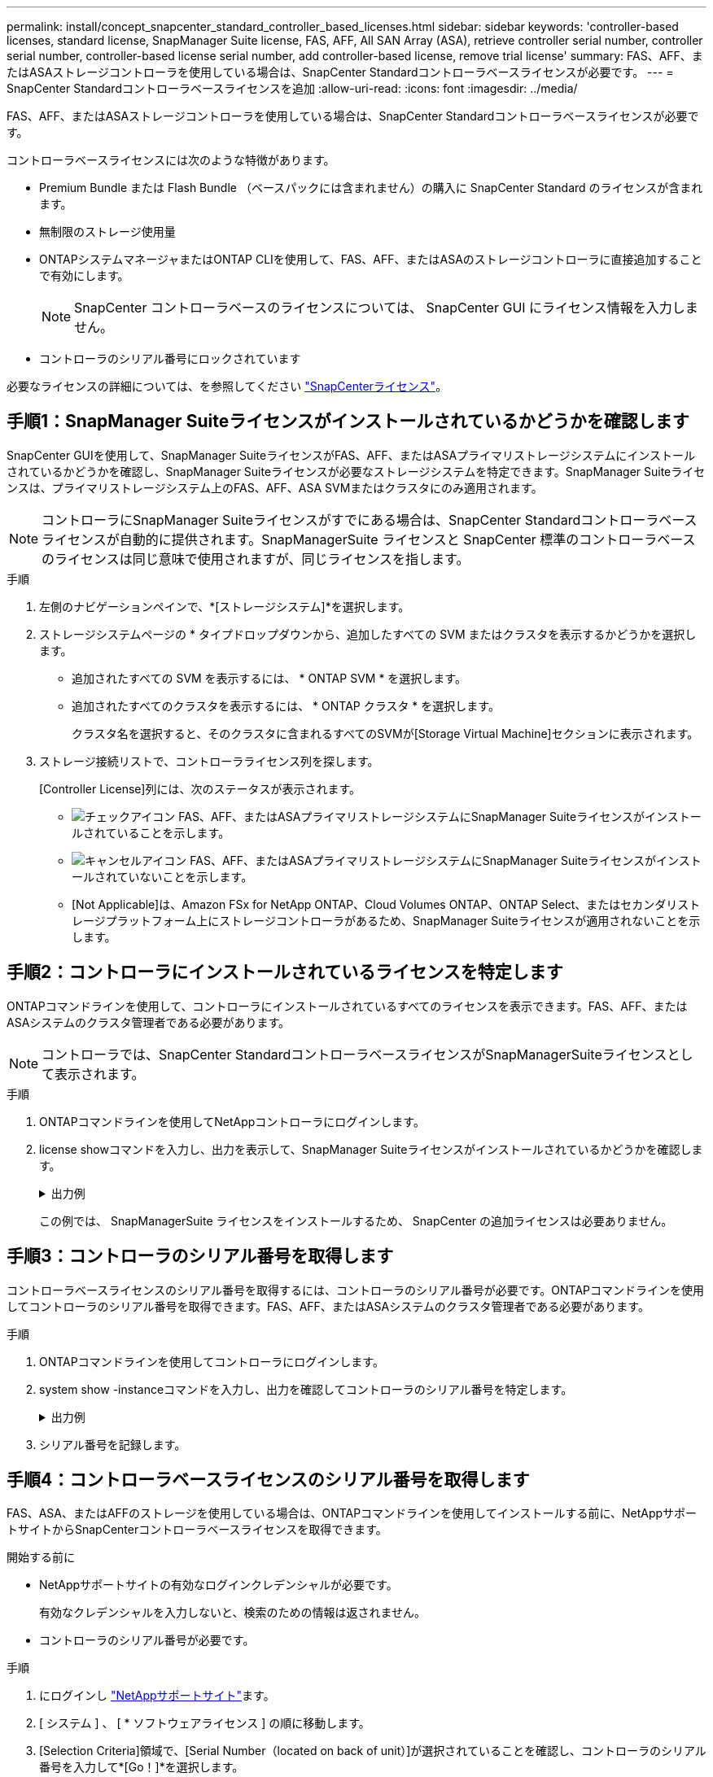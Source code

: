 ---
permalink: install/concept_snapcenter_standard_controller_based_licenses.html 
sidebar: sidebar 
keywords: 'controller-based licenses, standard license, SnapManager Suite license, FAS, AFF, All SAN Array (ASA), retrieve controller serial number, controller serial number, controller-based license serial number, add controller-based license, remove trial license' 
summary: FAS、AFF、またはASAストレージコントローラを使用している場合は、SnapCenter Standardコントローラベースライセンスが必要です。 
---
= SnapCenter Standardコントローラベースライセンスを追加
:allow-uri-read: 
:icons: font
:imagesdir: ../media/


[role="lead"]
FAS、AFF、またはASAストレージコントローラを使用している場合は、SnapCenter Standardコントローラベースライセンスが必要です。

コントローラベースライセンスには次のような特徴があります。

* Premium Bundle または Flash Bundle （ベースパックには含まれません）の購入に SnapCenter Standard のライセンスが含まれます。
* 無制限のストレージ使用量
* ONTAPシステムマネージャまたはONTAP CLIを使用して、FAS、AFF、またはASAのストレージコントローラに直接追加することで有効にします。
+

NOTE: SnapCenter コントローラベースのライセンスについては、 SnapCenter GUI にライセンス情報を入力しません。

* コントローラのシリアル番号にロックされています


必要なライセンスの詳細については、を参照してください link:../install/concept_snapcenter_licenses.html["SnapCenterライセンス"^]。



== 手順1：SnapManager Suiteライセンスがインストールされているかどうかを確認します

SnapCenter GUIを使用して、SnapManager SuiteライセンスがFAS、AFF、またはASAプライマリストレージシステムにインストールされているかどうかを確認し、SnapManager Suiteライセンスが必要なストレージシステムを特定できます。SnapManager Suiteライセンスは、プライマリストレージシステム上のFAS、AFF、ASA SVMまたはクラスタにのみ適用されます。


NOTE: コントローラにSnapManager Suiteライセンスがすでにある場合は、SnapCenter Standardコントローラベースライセンスが自動的に提供されます。SnapManagerSuite ライセンスと SnapCenter 標準のコントローラベースのライセンスは同じ意味で使用されますが、同じライセンスを指します。

.手順
. 左側のナビゲーションペインで、*[ストレージシステム]*を選択します。
. ストレージシステムページの * タイプドロップダウンから、追加したすべての SVM またはクラスタを表示するかどうかを選択します。
+
** 追加されたすべての SVM を表示するには、 * ONTAP SVM * を選択します。
** 追加されたすべてのクラスタを表示するには、 * ONTAP クラスタ * を選択します。
+
クラスタ名を選択すると、そのクラスタに含まれるすべてのSVMが[Storage Virtual Machine]セクションに表示されます。



. ストレージ接続リストで、コントローラライセンス列を探します。
+
[Controller License]列には、次のステータスが表示されます。

+
** image:../media/controller_licensed_icon.gif["チェックアイコン"] FAS、AFF、またはASAプライマリストレージシステムにSnapManager Suiteライセンスがインストールされていることを示します。
** image:../media/controller_not_licensed_icon.gif["キャンセルアイコン"] FAS、AFF、またはASAプライマリストレージシステムにSnapManager Suiteライセンスがインストールされていないことを示します。
** [Not Applicable]は、Amazon FSx for NetApp ONTAP、Cloud Volumes ONTAP、ONTAP Select、またはセカンダリストレージプラットフォーム上にストレージコントローラがあるため、SnapManager Suiteライセンスが適用されないことを示します。






== 手順2：コントローラにインストールされているライセンスを特定します

ONTAPコマンドラインを使用して、コントローラにインストールされているすべてのライセンスを表示できます。FAS、AFF、またはASAシステムのクラスタ管理者である必要があります。


NOTE: コントローラでは、SnapCenter StandardコントローラベースライセンスがSnapManagerSuiteライセンスとして表示されます。

.手順
. ONTAPコマンドラインを使用してNetAppコントローラにログインします。
. license showコマンドを入力し、出力を表示して、SnapManager Suiteライセンスがインストールされているかどうかを確認します。
+
.出力例
[%collapsible]
====
[listing]
----
cluster1::> license show
(system license show)

Serial Number: 1-80-0000xx
Owner: cluster1
Package           Type     Description              Expiration
----------------- -------- ---------------------    ---------------
Base              site     Cluster Base License     -

Serial Number: 1-81-000000000000000000000000xx
Owner: cluster1-01
Package           Type     Description              Expiration
----------------- -------- ---------------------    ---------------
NFS               license  NFS License              -
CIFS              license  CIFS License             -
iSCSI             license  iSCSI License            -
FCP               license  FCP License              -
SnapRestore       license  SnapRestore License      -
SnapMirror        license  SnapMirror License       -
FlexClone         license  FlexClone License        -
SnapVault         license  SnapVault License        -
SnapManagerSuite  license  SnapManagerSuite License -
----
====
+
この例では、 SnapManagerSuite ライセンスをインストールするため、 SnapCenter の追加ライセンスは必要ありません。





== 手順3：コントローラのシリアル番号を取得します

コントローラベースライセンスのシリアル番号を取得するには、コントローラのシリアル番号が必要です。ONTAPコマンドラインを使用してコントローラのシリアル番号を取得できます。FAS、AFF、またはASAシステムのクラスタ管理者である必要があります。

.手順
. ONTAPコマンドラインを使用してコントローラにログインします。
. system show -instanceコマンドを入力し、出力を確認してコントローラのシリアル番号を特定します。
+
.出力例
[%collapsible]
====
[listing]
----
cluster1::> system show -instance

Node: fasxxxx-xx-xx-xx
Owner:
Location: RTP 1.5
Model: FAS8080
Serial Number: 123451234511
Asset Tag: -
Uptime: 143 days 23:46
NVRAM System ID: xxxxxxxxx
System ID: xxxxxxxxxx
Vendor: NetApp
Health: true
Eligibility: true
Differentiated Services: false
All-Flash Optimized: false

Node: fas8080-41-42-02
Owner:
Location: RTP 1.5
Model: FAS8080
Serial Number: 123451234512
Asset Tag: -
Uptime: 144 days 00:08
NVRAM System ID: xxxxxxxxx
System ID: xxxxxxxxxx
Vendor: NetApp
Health: true
Eligibility: true
Differentiated Services: false
All-Flash Optimized: false
2 entries were displayed.
----
====
. シリアル番号を記録します。




== 手順4：コントローラベースライセンスのシリアル番号を取得します

FAS、ASA、またはAFFのストレージを使用している場合は、ONTAPコマンドラインを使用してインストールする前に、NetAppサポートサイトからSnapCenterコントローラベースライセンスを取得できます。

.開始する前に
* NetAppサポートサイトの有効なログインクレデンシャルが必要です。
+
有効なクレデンシャルを入力しないと、検索のための情報は返されません。

* コントローラのシリアル番号が必要です。


.手順
. にログインし http://mysupport.netapp.com/["NetAppサポートサイト"^]ます。
. [ システム ] 、 [ * ソフトウェアライセンス ] の順に移動します。
. [Selection Criteria]領域で、[Serial Number（located on back of unit）]が選択されていることを確認し、コントローラのシリアル番号を入力して*[Go！]*を選択します。
+
image::../media/nss_controller_license_select.gif[選択条件とシリアル番号の入力のスクリーンショット。]

+
指定したコントローラのライセンスのリストが表示されます。

. SnapCenter Standard または SnapManagerSuite ライセンスを探して記録します。




== 手順5：コントローラベースのライセンスを追加する

FAS、AFF、またはASAシステムを使用していて、SnapCenter StandardまたはSnapManager Suiteのライセンスがある場合は、ONTAPコマンドラインを使用してSnapCenterコントローラベースライセンスを追加できます。

.開始する前に
* FAS、AFF、またはASAシステムのクラスタ管理者である必要があります。
* SnapCenter StandardまたはSnapManager Suiteのライセンスが必要です。


.タスクの内容
FAS、AFF、またはASAストレージにSnapCenterの試用版をインストールする場合は、Premium Bundleの評価版ライセンスを取得してコントローラにインストールできます。

SnapCenter を試用版としてインストールする場合は、営業担当者にお問い合わせいただき、 Premium Bundle 評価ライセンスを取得してコントローラにインストールしてください。

.手順
. ONTAP コマンドラインを使用してネットアップクラスタにログインします。
. SnapManager Suiteライセンスキーを追加します。
+
`system license add -license-code license_key`

+
このコマンドは、admin権限レベルで使用できます。

. SnapManager Suiteライセンスがインストールされていることを確認します。
+
`license show`





== ステップ6:試用版ライセンスを削除します

コントローラベースの SnapCenter 標準ライセンスを使用していて、容量ベースの試用版ライセンス ( シリアル番号は「 50 」で終わる ) を削除する必要がある場合は、 MySQL コマンドを使用して、試用版ライセンスを手動で削除する必要があります。試用版ライセンスは、SnapCenter GUIでは削除できません。


NOTE: トライアルライセンスを手動で削除する必要があるのは、 SnapCenter の標準コントローラベースのライセンスを使用している場合のみです。

.手順
. SnapCenterサーバで、PowerShellウィンドウを開いてMySQLパスワードをリセットします。
+
.. SnapCenterAdminアカウントのSnapCenterサーバとの接続セッションを開始するには、Open-SmConnectionコマンドレットを実行します。
.. Set-SmRepositoryPasswordを実行してMySQLパスワードをリセットします。
+
コマンドレットの詳細については、を参照してください https://library.netapp.com/ecm/ecm_download_file/ECMLP2886205["SnapCenter ソフトウェアコマンドレットリファレンスガイド"^]。



. コマンドプロンプトを開き、mysql -u root -pを実行してMySQLにログインします。
+
パスワードの入力を求められます。パスワードのリセット時に指定したクレデンシャルを入力します。

. データベースから試用版ライセンスを削除します。
+
`use nsm;``DELETE FROM nsm_License WHERE nsm_License_Serial_Number='510000050';`


